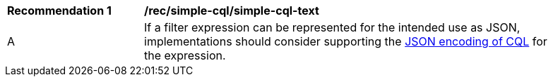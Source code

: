 [[rec_simple-cql-text]]
[width="90%",cols="2,6a"]
|===
^|*Recommendation {counter:rec-id}* |*/rec/simple-cql/simple-cql-text*
^|A |If a filter expression can be represented for the intended use as JSON, implementations should consider supporting the <<simple-cql-json,JSON encoding of CQL>> for the expression.
|===
